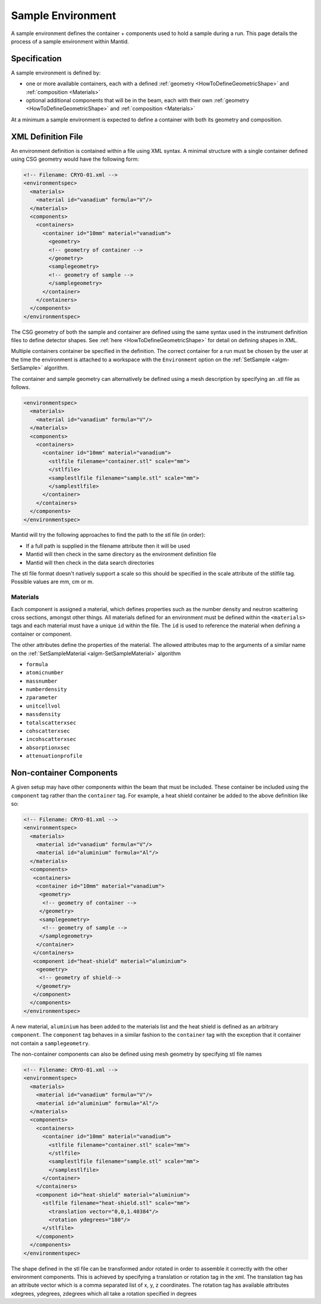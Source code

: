 .. _SampleEnvironment:

==================
Sample Environment
==================

.. role:: xml(literal)
   :class: highlight

A sample environment defines the container + components used to hold a sample
during a run. This page details the process of a sample environment within
Mantid.

Specification
-------------

A sample environment is defined by:

- one or more available containers, each with a defined :ref:`geometry
  <HowToDefineGeometricShape>` and :ref:`composition <Materials>`
- optional additional components that will be in the beam, each with
  their own :ref:`geometry <HowToDefineGeometricShape>` and
  :ref:`composition <Materials>`

At a minimum a sample environment is expected to define a container with both its
geometry and composition.

XML Definition File
-------------------

An environment definition is contained within a file using XML syntax. A minimal
structure with a single container defined using CSG geometry would have the following form:

.. code-block:: xml

    <!-- Filename: CRYO-01.xml -->
    <environmentspec>
      <materials>
        <material id="vanadium" formula="V"/>
      </materials>
      <components>
        <containers>
          <container id="10mm" material="vanadium">
            <geometry>
            <!-- geometry of container -->
            </geometry>
            <samplegeometry>
            <!-- geometry of sample -->
            </samplegeometry>
          </container>
        </containers>
      </components>
    </environmentspec>

The CSG geometry of both the sample and container are defined using the same syntax
used in the instrument definition files to define detector shapes. See
:ref:`here <HowToDefineGeometricShape>` for detail on defining shapes in XML.

Multiple containers container be specified in the definition. The correct container for a run
must be chosen by the user at the time the environment is attached to a
workspace with the ``Environment`` option on the
:ref:`SetSample <algm-SetSample>` algorithm.

The container and sample geometry can alternatively be defined using a mesh description by 
specifying an .stl file as follows.

.. code-block:: xml

    <environmentspec>
      <materials>
        <material id="vanadium" formula="V"/>
      </materials>
      <components>
        <containers>
          <container id="10mm" material="vanadium">
            <stlfile filename="container.stl" scale="mm">
            </stlfile>
            <samplestlfile filename="sample.stl" scale="mm">
            </samplestlfile>
          </container>
        </containers>
      </components>
    </environmentspec>
	
Mantid will try the following approaches to find the path to the stl file (in order):

- If a full path is supplied in the filename attribute then it will be used
- Mantid will then check in the same directory as the environment definition file
- Mantid will then check in the data search directories

The stl file format doesn't natively support a scale so this should be specified
in the scale attribute of the stilfile tag. Possible values are mm, cm or m.

Materials
#########

Each component is assigned a material, which defines properties such as the
number density and neutron scattering cross sections, amongst other things.
All materials defined for an environment must be defined within the :xml:`<materials>`
tags and each material must have a unique :xml:`id` within the file. The :xml:`id`
is used to reference the material when defining a container or component.

The other attributes define the properties of the material. The allowed attributes
map to the arguments of a similar name on the :ref:`SetSampleMaterial <algm-SetSampleMaterial>` algorithm

- ``formula``
- ``atomicnumber``
- ``massnumber``
- ``numberdensity``
- ``zparameter``
- ``unitcellvol``
- ``massdensity``
- ``totalscatterxsec``
- ``cohscatterxsec``
- ``incohscatterxsec``
- ``absorptionxsec``
- ``attenuationprofile``

Non-container Components
------------------------

A given setup may have other components within the beam that must be included. These
container be included using the :xml:`component` tag rather than the :xml:`container` tag. For
example, a heat shield container be added to the above definition like so:

.. code-block:: xml

    <!-- Filename: CRYO-01.xml -->
    <environmentspec>
      <materials>
        <material id="vanadium" formula="V"/>
        <material id="aluminium" formula="Al"/>
      </materials>
      <components>
       <containers>
        <container id="10mm" material="vanadium">
         <geometry>
          <!-- geometry of container -->
         </geometry>
         <samplegeometry>
          <!-- geometry of sample -->
         </samplegeometry>
        </container>
       </containers>
       <component id="heat-shield" material="aluminium">
        <geometry>
         <!-- geometry of shield-->
        </geometry>
       </component>
      </components>
    </environmentspec>

A new material, ``aluminium`` has been added to the materials list and the heat shield
is defined as an arbitrary :xml:`component`. The :xml:`component` tag behaves in a similar fashion to
the :xml:`container` tag with the exception that it container not contain a :xml:`samplegeometry`.

The non-container components can also be defined using mesh geometry by specifying stl file names

.. code-block:: xml

    <!-- Filename: CRYO-01.xml -->
    <environmentspec>
      <materials>
        <material id="vanadium" formula="V"/>
        <material id="aluminium" formula="Al"/>
      </materials>
      <components>
        <containers>
          <container id="10mm" material="vanadium">
            <stlfile filename="container.stl" scale="mm">
            </stlfile>
            <samplestlfile filename="sample.stl" scale="mm">
            </samplestlfile>
          </container>
        </containers>
        <component id="heat-shield" material="aluminium">
          <stlfile filename="heat-shield.stl" scale="mm">
            <translation vector="0,0,1.40384"/>
            <rotation ydegrees="180"/>
          </stlfile>
        </component>
      </components>
    </environmentspec>
	
The shape defined in the stl file can be transformed and\or rotated in order to assemble it correctly with
the other environment components. This is achieved by specifying a translation or rotation tag in the xml.
The translation tag has an attribute vector which is a comma separated list of x, y, z coordinates.
The rotation tag has available attributes xdegrees, ydegrees, zdegrees which all take a rotation specified
in degrees

.. categories:: Concepts
